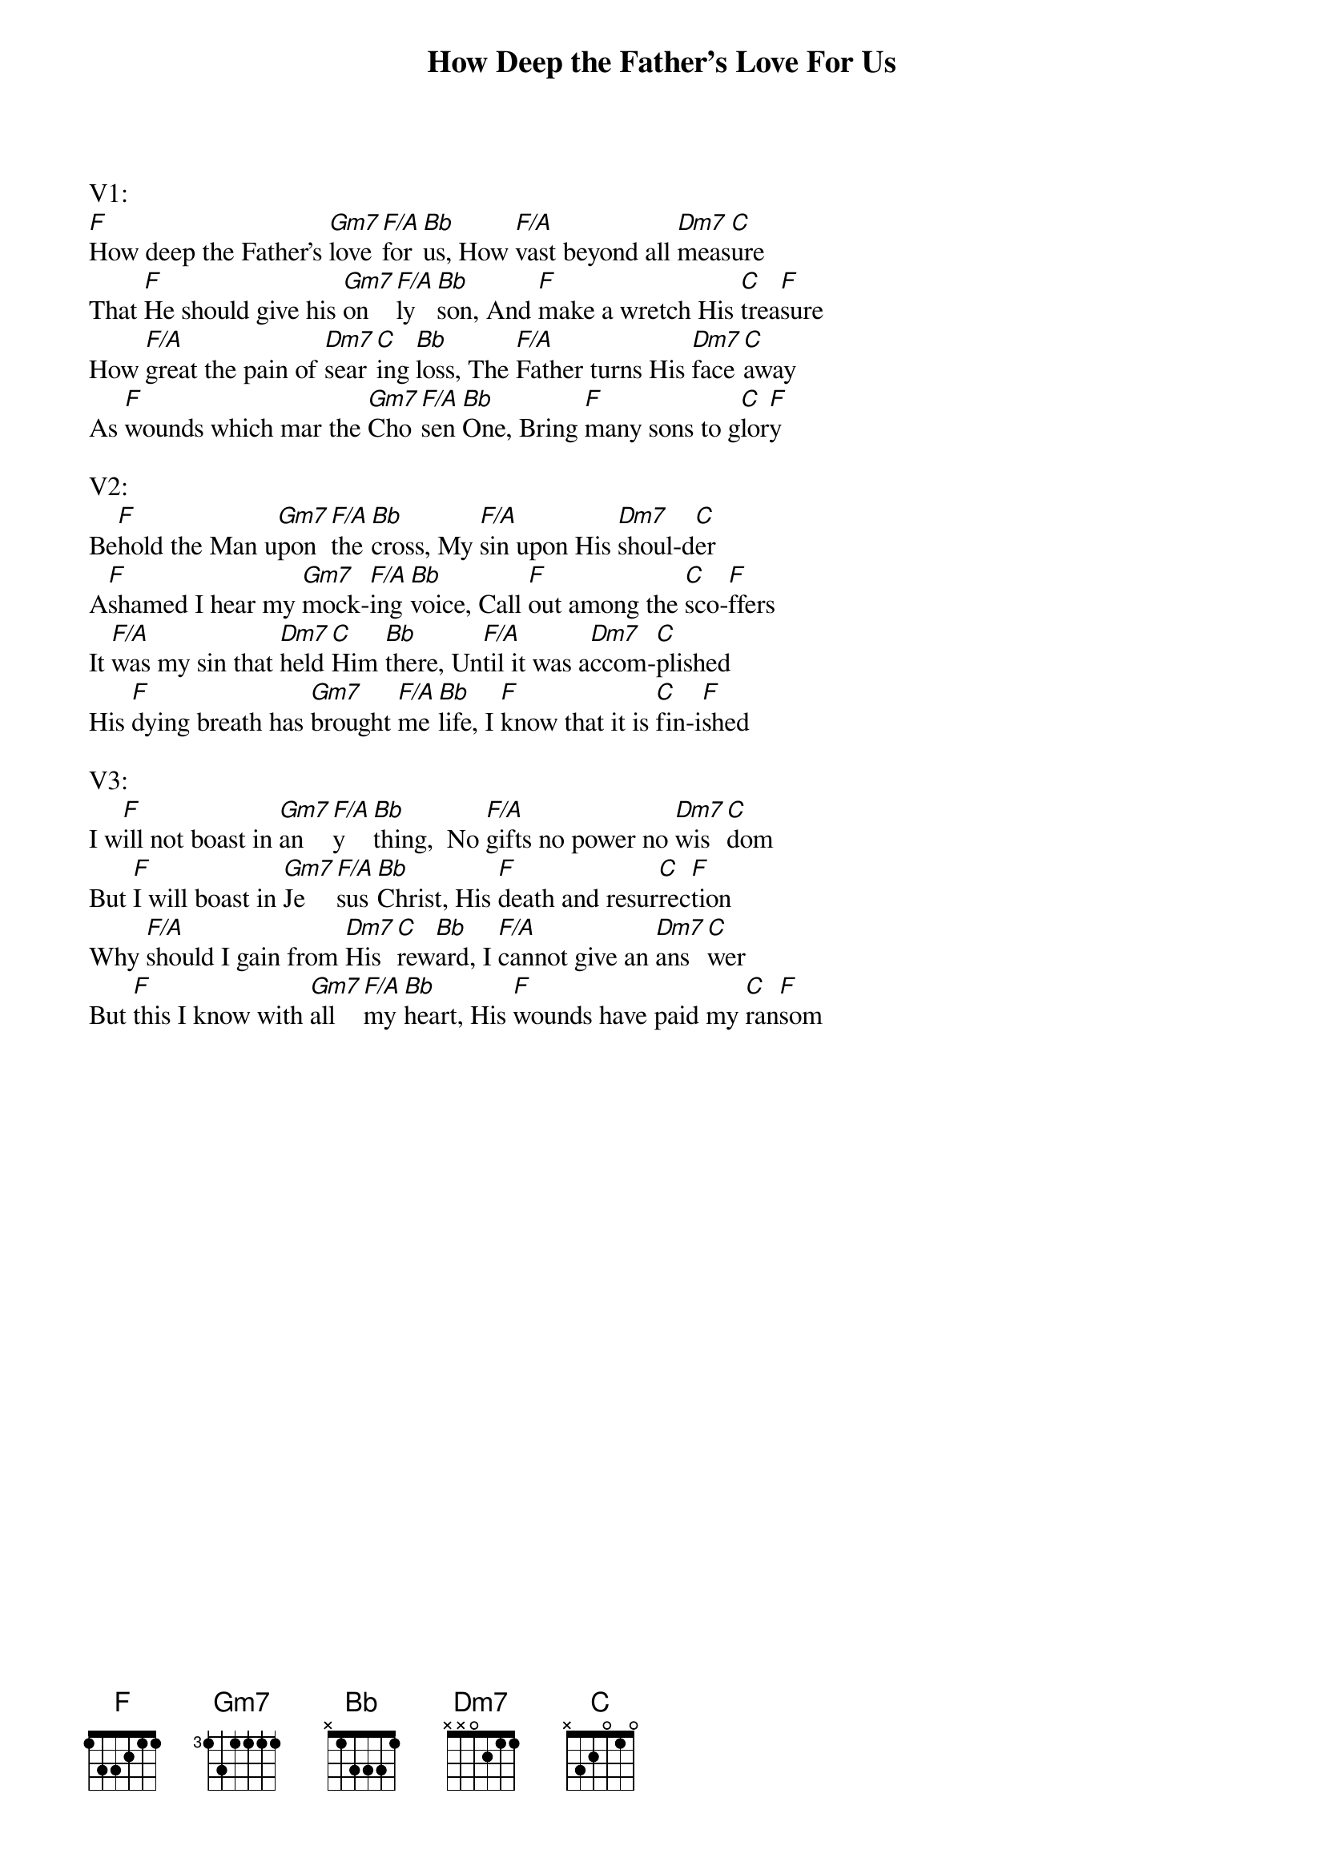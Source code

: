 {title:How Deep the Father’s Love For Us}
{artist:Stuart Townend}
{key:F}

V1:
[F]How deep the Father’s [Gm7]love [F/A]for [Bb]us, How [F/A]vast beyond all [Dm7]meas[C]ure
That [F]He should give his [Gm7]on[F/A]ly [Bb]son, And [F]make a wretch His [C]trea[F]sure
How [F/A]great the pain of [Dm7]sear[C]ing [Bb]loss, The [F/A]Father turns His [Dm7]face [C]away
As [F]wounds which mar the [Gm7]Cho[F/A]sen [Bb]One, Bring [F]many sons to g[C]lor[F]y

V2:
Be[F]hold the Man u[Gm7]pon [F/A]the [Bb]cross, My [F/A]sin upon His [Dm7]shoul-d[C]er
A[F]shamed I hear my [Gm7]mock-[F/A]ing [Bb]voice, Call [F]out among the [C]sco-[F]ffers
It [F/A]was my sin that [Dm7]held [C]Him [Bb]there, Un[F/A]til it was a[Dm7]ccom-[C]plished
His [F]dying breath has [Gm7]brought [F/A]me [Bb]life, I [F]know that it is [C]fin-i[F]shed

V3:
I w[F]ill not boast in [Gm7]an[F/A]y[Bb]thing,  No [F/A]gifts no power no [Dm7]wis[C]dom
But [F]I will boast in [Gm7]Je[F/A]sus [Bb]Christ, His [F]death and resur[C]rec[F]tion
Why [F/A]should I gain from [Dm7]His [C]rew[Bb]ard, I [F/A]cannot give an [Dm7]ans[C]wer
But [F]this I know with [Gm7]all [F/A]my [Bb]heart, His [F]wounds have paid my [C]ran[F]som

